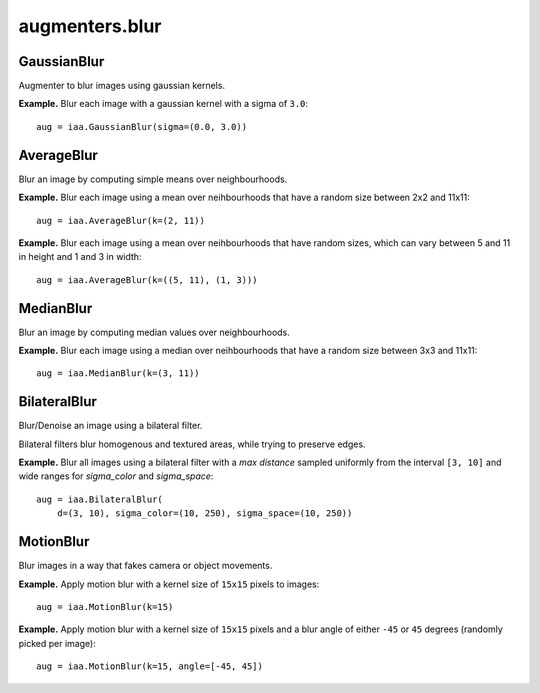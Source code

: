 ***************
augmenters.blur
***************

GaussianBlur
------------

Augmenter to blur images using gaussian kernels.

**Example.**
Blur each image with a gaussian kernel with a sigma of ``3.0``::

    aug = iaa.GaussianBlur(sigma=(0.0, 3.0))

.. figure:: ../../images/overview_of_augmenters/blur/gaussianblur.jpg
    :alt: GaussianBlur


AverageBlur
-----------

Blur an image by computing simple means over neighbourhoods.

**Example.**
Blur each image using a mean over neihbourhoods that have a random size
between 2x2 and 11x11::

    aug = iaa.AverageBlur(k=(2, 11))

.. figure:: ../../images/overview_of_augmenters/blur/averageblur.jpg
    :alt: AverageBlur

**Example.**
Blur each image using a mean over neihbourhoods that have random sizes,
which can vary between 5 and 11 in height and 1 and 3 in width::

    aug = iaa.AverageBlur(k=((5, 11), (1, 3)))

.. figure:: ../../images/overview_of_augmenters/blur/averageblur_mixed.jpg
    :alt: AverageBlur varying height/width


MedianBlur
----------

Blur an image by computing median values over neighbourhoods.

**Example.**
Blur each image using a median over neihbourhoods that have a random size
between 3x3 and 11x11::

    aug = iaa.MedianBlur(k=(3, 11))

.. figure:: ../../images/overview_of_augmenters/blur/medianblur.jpg
    :alt: MedianBlur


BilateralBlur
-------------

Blur/Denoise an image using a bilateral filter.

Bilateral filters blur homogenous and textured areas, while trying to
preserve edges.

**Example.**
Blur all images using a bilateral filter with a `max distance` sampled
uniformly from the interval ``[3, 10]`` and wide ranges for `sigma_color`
and `sigma_space`::

    aug = iaa.BilateralBlur(
        d=(3, 10), sigma_color=(10, 250), sigma_space=(10, 250))

.. figure:: ../../images/overview_of_augmenters/blur/bilateralblur.jpg
    :alt: BilateralBlur


MotionBlur
----------

Blur images in a way that fakes camera or object movements.

**Example.**
Apply motion blur with a kernel size of ``15x15`` pixels to images::

    aug = iaa.MotionBlur(k=15)

.. figure:: ../../images/overview_of_augmenters/blur/motionblur.jpg
    :alt: MotionBlur

**Example.**
Apply motion blur with a kernel size of ``15x15`` pixels and a blur angle
of either ``-45`` or ``45`` degrees (randomly picked per image)::

    aug = iaa.MotionBlur(k=15, angle=[-45, 45])

.. figure:: ../../images/overview_of_augmenters/blur/motionblur_angle.jpg
    :alt: MotionBlur with choice of angles

